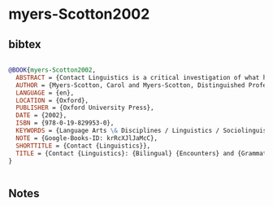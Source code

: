 * myers-Scotton2002




** bibtex

#+NAME: bibtex
#+BEGIN_SRC bibtex

@BOOK{myers-Scotton2002,
  ABSTRACT = {Contact Linguistics is a critical investigation of what happens to the grammars of languages when bilingual speakers use both their languages in the same clause. It consolidates earlier insights and presents the new theoretical and empirical work of a scholar whose ideas have had a fundamental impact on the field. It also shows that bilingual data offer a revealing window on the structure of the language faculty. Carol Myers-Scotton examines the nature of major contact phenomena, especially lexical borrowing, grammatical convergence, codeswitching, first language attrition, mixed languages, and the development of creoles. She argues forcefully that types of contact phenomena often seen as separate in fact result from the same processes and can be explained by the same principles. Her discussion centers around two new models derived from the Matrix Language Frame model, previously applied only to codeswitching. One model recognizes four types of morphemes based on their different patterns of distribution across contact phenomena; its key hypothesis is that distribution depends on differential access to the morphemes in the production process. The other analyzes three levels of abstract lexical structure whose splitting and recombination across languages in bilingual speech explains many contact outcomes. This is an important volume, of unusual relevance for theories of competence and performance and vital for all those concerned with language contact. Carol Myers-Scotton is a Carolina Distinguished Professor of Linguistics at the University of South Carolina. She is a specialist in language contact phenomena and sociolinguistics and has a special interest in East and Southern African linguistics. In 1993, she published two volumes on codeswitching, Social Motivations for Codeswitching: Evidence from Africa, and Duelling Languages: Grammatical Structure in Codeswitching (both OUP). She has also edited a volume of essays on language and literature (OUP 1998) and published many articles in her areas of interest.},
  AUTHOR = {Myers-Scotton, Carol and Myers-Scotton, Distinguished Professor of Linguistics Carol},
  LANGUAGE = {en},
  LOCATION = {Oxford},
  PUBLISHER = {Oxford University Press},
  DATE = {2002},
  ISBN = {978-0-19-829953-0},
  KEYWORDS = {Language Arts \& Disciplines / Linguistics / Sociolinguistics,Language Arts \& Disciplines / Linguistics / General},
  NOTE = {Google-Books-ID: krRcXJlJaMcC},
  SHORTTITLE = {Contact {Linguistics}},
  TITLE = {Contact {Linguistics}: {Bilingual} {Encounters} and {Grammatical} {Outcomes}},
}


#+END_SRC




** Notes

